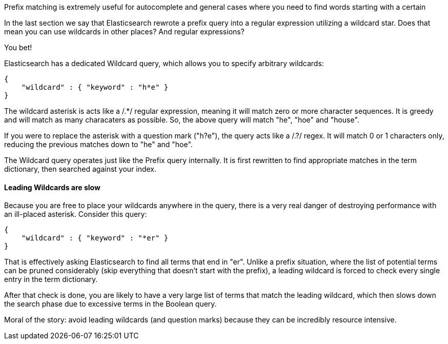 
Prefix matching is extremely useful for autocomplete and general cases where
you need to find words starting with a certain


In the last section we say that Elasticsearch rewrote a prefix query into a regular expression utilizing a wildcard star.  Does that mean you can use wildcards in other places?  And regular expressions?

You bet!

Elasticsearch has a dedicated Wildcard query, which allows you to specify arbitrary wildcards:

[source,js]
--------------------------------------------------
{
    "wildcard" : { "keyword" : "h*e" }
}
--------------------------------------------------


The wildcard asterisk is acts like a /.*/ regular expression, meaning it will match zero or more character sequences.  It is greedy and will match as many characaters as possible.  So, the above query will match "he", "hoe" and "house".

If you were to replace the asterisk with a question mark ("h?e"), the query acts like a /.?/ regex.  It will match 0 or 1 characters only, reducing the previous matches down to "he" and "hoe".

The Wildcard query operates just like the Prefix query internally.  It is first rewritten to find appropriate matches in the term dictionary, then searched against your index.

==== Leading Wildcards are slow

Because you are free to place your wildcards anywhere in the query, there is a very real danger of destroying performance with an ill-placed asterisk.  Consider this query:

[source,js]
--------------------------------------------------
{
    "wildcard" : { "keyword" : "*er" }
}
--------------------------------------------------


That is effectively asking Elasticsearch to find all terms that end in "er".  Unlike a prefix situation, where the list of potential terms can be pruned considerably (skip everything that doesn't start with the prefix), a leading wildcard is forced to check every single entry in the term dictionary.

After that check is done, you are likely to have a very large list of terms that match the leading wildcard, which then slows down the search phase due to excessive terms in the Boolean query.

Moral of the story: avoid leading wildcards (and question marks) because they can be incredibly resource intensive.